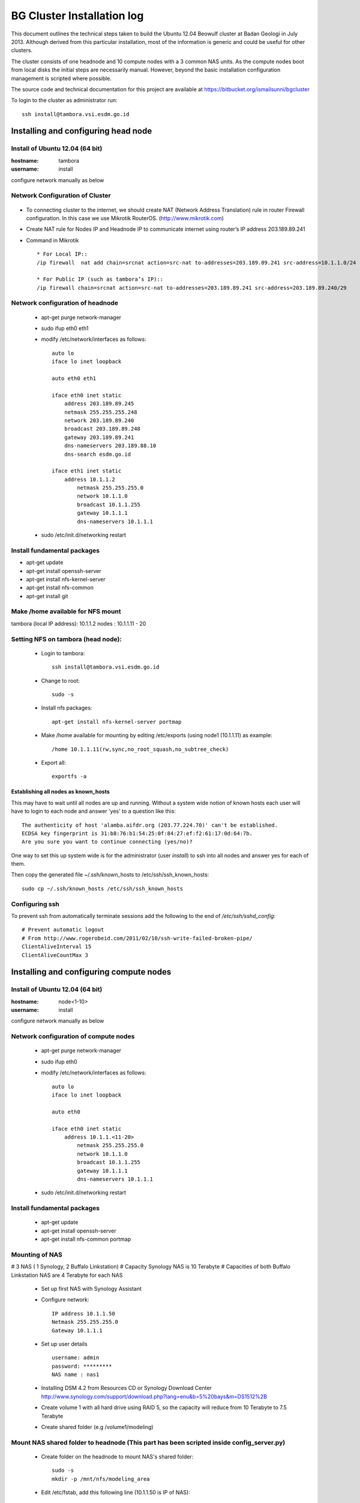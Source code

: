 ===========================
BG Cluster Installation log
===========================

This document outlines the technical steps taken to build the Ubuntu 12.04 Beowulf cluster at Badan Geologi in July 2013. Although derived from this particular installation, most of the information is generic and could be useful for other clusters.

The cluster consists of one headnode and 10 compute nodes with a 3 common NAS units. As the compute nodes boot from local disks the initial steps are necessarily manual. However, beyond the basic installation configuration management is scripted where possible.

The source code and technical documentation for this project are available at https://bitbucket.org/ismailsunni/bgcluster

To login to the cluster as administrator run::

    ssh install@tambora.vsi.esdm.go.id


Installing and configuring head node
====================================


Install of Ubuntu 12.04 (64 bit)
--------------------------------

:hostname: tambora
:username: install

configure network manually as below

Network Configuration of Cluster
-------------------------------
.. figure:: BGCluster_net.png
   :align: center

* To connecting cluster to the internet, we should create NAT (Network Address Translation) rule in router Firewall configuration. In this case we use Mikrotik RouterOS. (http://www.mikrotik.com)

* Create NAT rule for Nodes IP and Headnode IP to communicate internet using router’s IP address 203.189.89.241

* Command in Mikrotik ::

	* For Local IP::
	/ip firewall  nat add chain=srcnat action=src-nat to-addresses=203.189.89.241 src-address=10.1.1.0/24
	
	* For Public IP (such as tambora’s IP)::
	/ip firewall chain=srcnat action=src-nat to-addresses=203.189.89.241 src-address=203.189.89.240/29

.. figure:: nat_diagram.png
   :align: center
Network configuration of headnode
---------------------------------


 * apt-get purge network-manager
 * sudo ifup eth0 eth1
 * modify /etc/network/interfaces as follows::

    auto lo
    iface lo inet loopback

    auto eth0 eth1

    iface eth0 inet static
    	address 203.189.89.245
    	netmask 255.255.255.248
    	network 203.189.89.240
    	broadcast 203.189.89.248
    	gateway 203.189.89.241
    	dns-nameservers 203.189.88.10
    	dns-search esdm.go.id

    iface eth1 inet static
    	address 10.1.1.2
            netmask 255.255.255.0
            network 10.1.1.0
            broadcast 10.1.1.255
            gateway 10.1.1.1
            dns-nameservers 10.1.1.1


 * sudo /etc/init.d/networking restart

Install fundamental packages
----------------------------

* apt-get update
* apt-get install openssh-server
* apt-get install nfs-kernel-server
* apt-get install nfs-common
* apt-get install git


Make /home available for NFS mount
----------------------------------
tambora (local IP address): 10.1.1.2
nodes : 10.1.1.11 - 20

Setting NFS on tambora (head node):
-------------------------------
 * Login to tambora::

     ssh install@tambora.vsi.esdm.go.id

 * Change to root::

     sudo -s

 * Install nfs packages::

     apt-get install nfs-kernel-server portmap

 * Make /home available for mounting by editing /etc/exports (using node1 (10.1.1.11) as example::

     /home 10.1.1.11(rw,sync,no_root_squash,no_subtree_check)

 * Export all::

     exportfs -a

Establishing all nodes as known_hosts
.....................................

This may have to wait until all nodes are up and running. Without a system wide notion of known hosts each user will have to login to each node and answer 'yes' to a question like this:: 

    The authenticity of host 'alamba.aifdr.org (203.77.224.70)' can't be established.
    ECDSA key fingerprint is 31:b8:76:b1:54:25:0f:84:27:ef:f2:61:17:0d:64:7b.
    Are you sure you want to continue connecting (yes/no)? 

One way to set this up system wide is for the administrator (user `install`) to ssh into all nodes and answer yes for each of them.

Then copy the generated file ~/.ssh/known_hosts to /etc/ssh/ssh_known_hosts::

    sudo cp ~/.ssh/known_hosts /etc/ssh/ssh_known_hosts


Configuring ssh
---------------

To prevent ssh from automatically terminate sessions add the following to the end of `/etc/ssh/sshd_config`::

    # Prevent automatic logout
    # From http://www.rogerobeid.com/2011/02/10/ssh-write-failed-broken-pipe/
    ClientAliveInterval 15
    ClientAliveCountMax 3


Installing and configuring compute nodes
========================================

Install of Ubuntu 12.04 (64 bit)
--------------------------------

:hostname: node<1-10>
:username: install

configure network manually as below


Network configuration of compute nodes
--------------------------------------

 * apt-get purge network-manager
 * sudo ifup eth0
 * modify /etc/network/interfaces as follows::

    auto lo
    iface lo inet loopback

    auto eth0

    iface eth0 inet static
    	address 10.1.1.<11-20>
            netmask 255.255.255.0
            network 10.1.1.0
            broadcast 10.1.1.255
            gateway 10.1.1.1
            dns-nameservers 10.1.1.1


 * sudo /etc/init.d/networking restart

Install fundamental packages
----------------------------

 * apt-get update
 * apt-get install openssh-server
 * apt-get install nfs-common portmap

Mounting of NAS
---------------
# 3 NAS ( 1 Synology, 2 Buffalo Linkstation)
# Capacity Synology NAS is 10 Terabyte
# Capacities of both Buffalo Linkstation NAS are 4 Terabyte for each NAS
	
	* Set up first NAS with Synology Assistant
	* Configure network:: 

		 IP address 10.1.1.50
		 Netmask 255.255.255.0
		 Gateway 10.1.1.1	

	* Set up user details ::

		username: admin
		password: *********
		NAS name : nas1

	* Installing DSM 4.2 from Resources CD or Synology Download Center http://www.synology.com/support/download.php?lang=enu&b=5%20bays&m=DS1512%2B
	* Create volume 1 with all hard drive using RAID 5, so the capacity will reduce from 10 Terabyte to 7.5 Terabyte
	* Create shared folder (e.g /volume1/modeling)
			
Mount NAS shared folder to headnode (This part has been scripted inside config_server.py)
-----------------------------------
	* Create folder on the headnode to mount NAS's shared folder::

		sudo -s
		mkdir -p /mnt/nfs/modeling_area

	* Edit /etc/fstab, add this following line (10.1.1.50 is IP of NAS)::

		10.1.1.50:/volume1/modeling /mnt/nfs/modeling_area nfs defaults 1 1

	* Then you can run something like the following to see your files on the NAS::

		mount 10.1.1.50:/volume1/modeling /mnt/nfs/modeling_area

	* Type df -h to see list of filesystem

Setting up NFS mount of /home on nodes
--------------------------------------

 * ssh to node from head node::

    ssh install@10.1.1.11

 * Create the directories that will contain the NFS shared files::

    mkdir -p /mnt/nfs/home

 * Add to /etc/fstab::

    10.1.1.2:/home /mnt/nfs/home nfs defaults 1 1

 * list the mounted filesystems::

    df -h

 * Change to root::

     sudo -s

 * Move /home on node to another directory (e.g /home_old)::

    mv /home /home_old

 * Create symlinks from nfs directory to the node new /home::

    ln -s /mnt/nfs/home /home

Testing the NFS mount
---------------------
 * on the node /home, create new file to test nfs::

    touch abc.txt

 * if nfs mounted successfully, abc.txt should be appear on head node /home with the correct user and group ids.



Configure entire cluster through scripts
----------------------------------------

# Getting scripts and docs from bitbucket:
	
 * Requires Git Client to bitbucket repos
 * Follow the instruction to setup SSH for Git in https://confluence.atlassian.com/display/BITBUCKET/How+to+install+a+public+key+on+your+Bitbucket+account
 * Get the files from the repos::

    git clone git@bitbucket.org:cipta_muhamad_firmansyah/bgcluster.git

 * Run server configuration (e.g. writing /etc/hosts)::

    sudo python config_server.py

 * 

